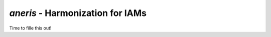 `aneris` - Harmonization for IAMs
=================================

.. image:: https://circleci.com/gh/gidden/aneris.svg?style=shield&circle-token=:circle-token
    :target: https://circleci.com/gh/gidden/aneris

.. image:: https://coveralls.io/repos/github/gidden/aneris/badge.svg?branch=master
    :target: https://coveralls.io/github/gidden/aneris?branch=master


Time to fille this out!
